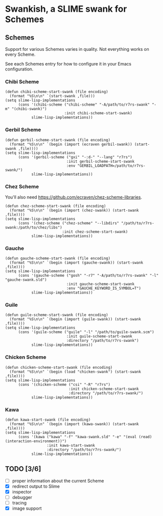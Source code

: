 * Swankish, a SLIME swank for Schemes
** Schemes
   Support for various Schemes varies in quality. Not everything works on every Scheme.
   
   See each Schemes entry for how to configure it in your Emacs configuration.
*** Chibi Scheme
#+BEGIN_SRC elisp
(defun chibi-scheme-start-swank (file encoding)
  (format "%S\n\n" `(start-swank ,file)))
(setq slime-lisp-implementations
      (cons '(chibi-scheme ("chibi-scheme" "-A/path/to/r7rs-swank" "-m" "(chibi-swank)")
                           :init chibi-scheme-start-swank)
            slime-lisp-implementations))
#+END_SRC
*** Gerbil Scheme
#+BEGIN_SRC elisp
(defun gerbil-scheme-start-swank (file encoding)
  (format "%S\n\n" `(begin (import (ecraven gerbil-swank)) (start-swank ,file))))
(setq slime-lisp-implementations
      (cons '(gerbil-scheme ("gxi" "-:d-" "--lang" "r7rs")
                            :init gerbil-scheme-start-swank
                            :env "GERBIL_LOADPATH=/path/to/r7rs-swank/")
            slime-lisp-implementations))
#+END_SRC
*** Chez Scheme
You'll also need https://github.com/ecraven/chez-scheme-libraries.
#+BEGIN_SRC elisp
    (defun chez-scheme-start-swank (file encoding)
      (format "%S\n\n" `(begin (import (chez-swank)) (start-swank ,file))))
    (setq slime-lisp-implementations
          (cons '(chez-scheme ("chez-scheme" "--libdirs" "/path/to/r7rs-swank:/path/to/chez/libs")
                              :init chez-scheme-start-swank)
                slime-lisp-implementations))
#+END_SRC
*** Gauche
#+BEGIN_SRC elisp
    (defun gauche-scheme-start-swank (file encoding)
      (format "%S\n\n" `(begin (import (gauche-swank)) (start-swank ,file))))
    (setq slime-lisp-implementations
          (cons '(gauche-scheme ("gosh" "-r7" "-A/path/to/r7rs-swank" "-l" "gauche-swank.sld")
                                :init gauche-scheme-start-swank
                                :env "GAUCHE_KEYWORD_IS_SYMBOL=T")
                slime-lisp-implementations))
#+END_SRC

*** Guile
#+BEGIN_SRC elisp
    (defun guile-scheme-start-swank (file encoding)
      (format "%S\n\n" `(begin (import (guile-swank)) (start-swank ,file))))
    (setq slime-lisp-implementations
          (cons '(guile-scheme ("guile" "-l" "/path/to/guile-swank.scm")
                                :init guile-scheme-start-swank
                                :directory "/path/to/r7rs-swank")
                slime-lisp-implementations))
#+END_SRC

*** Chicken Scheme
#+BEGIN_SRC elisp
    (defun chicken-scheme-start-swank (file encoding)
      (format "%S\n\n" `(begin (load "chicken-swank") (start-swank ,file))))
    (setq slime-lisp-implementations
          (cons '(chicken-scheme ("csi" "-R" "r7rs")
                                 :init chicken-scheme-start-swank
                                 :directory "/path/to/r7rs-swank/")
                slime-lisp-implementations))
#+END_SRC
*** Kawa
#+BEGIN_SRC elisp                
    (defun kawa-start-swank (file encoding)
      (format "%S\n\n" `(begin (import (kawa-swank)) (start-swank ,file))))
    (setq slime-lisp-implementations
          (cons '(kawa ("kawa" "-f" "kawa-swank.sld" "-e" "(eval (read) (interaction-environment))")
                       :init kawa-start-swank
                       :directory "/path/to/r7rs-swank/")
                slime-lisp-implementations))
#+END_SRC
** TODO [3/6]
- [ ] proper information about the current Scheme
- [X] redirect output to Slime
- [X] inspector
- [ ] debugger
- [ ] tracing
- [X] image support
